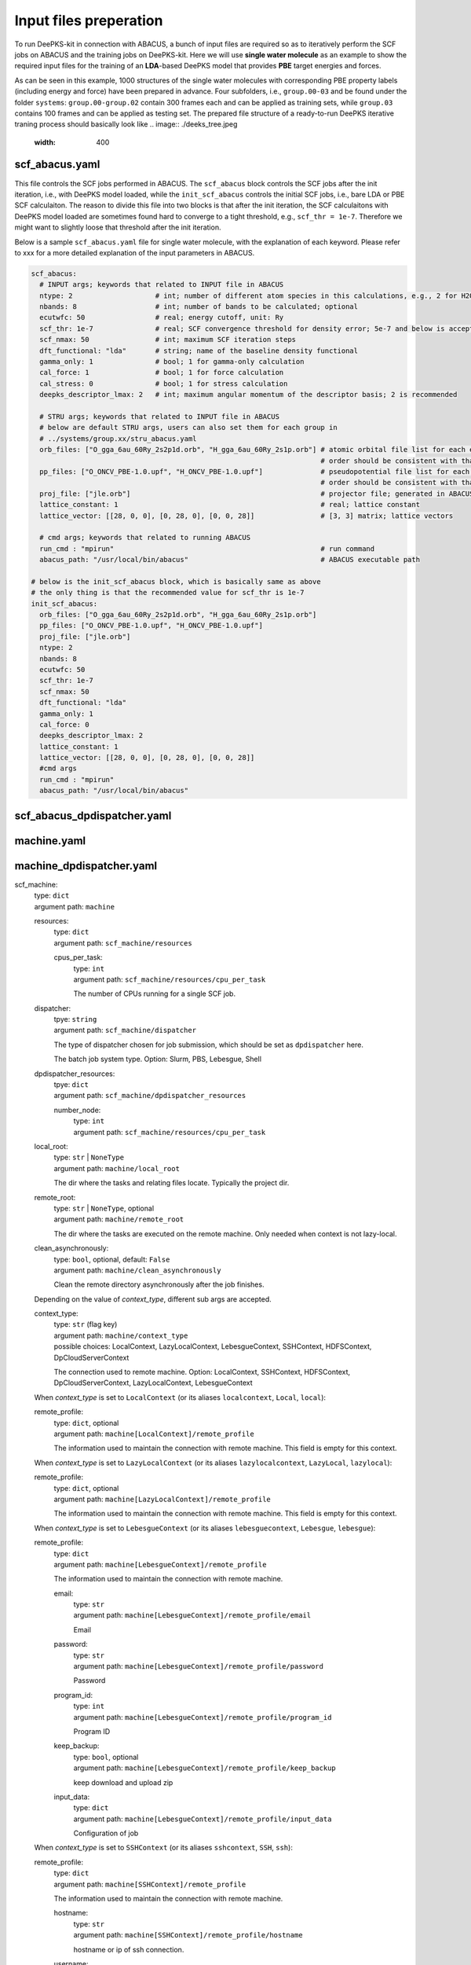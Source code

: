 Input files preperation
=======================

To run DeePKS-kit in connection with ABACUS, a bunch of input files are required so as to iteratively perform the SCF jobs on ABACUS and the training jobs on DeePKS-kit. Here we will use **single water molecule** as an example to show the required input files for the training of an **LDA**-based DeePKS model that provides **PBE** target energies and forces. 

As can be seen in this example, 1000 structures of the single water molecules with corresponding PBE property labels (including energy and force) have been prepared in advance. Four subfolders, i.e., ``group.00-03`` and be found under the folder ``systems``: ``group.00-group.02`` contain 300 frames each and can be applied as training sets, while ``group.03`` contains 100 frames and can be applied as testing set.
The prepared file structure of a ready-to-run DeePKS iterative traning process should basically look like
.. image:: ./deeks_tree.jpeg
  :width: 400

scf_abacus.yaml
----------------

This file controls the SCF jobs performed in ABACUS. The ``scf_abacus`` block controls the SCF jobs after the init iteration, i.e., with DeePKS model loaded, while the ``init_scf_abacus`` controls the initial SCF jobs, i.e., bare LDA or PBE SCF calculaiton. The reason to divide this file into two blocks is that after the init iteration, the SCF calculaitons with DeePKS model loaded are sometimes found hard to converge to a tight threshold, e.g., ``scf_thr = 1e-7``. Therefore we might want to slightly loose that threshold after the init iteration.

Below is a sample ``scf_abacus.yaml`` file for single water molecule, with the explanation of each keyword. Please refer to xxx for a more detailed explanation of the input parameters in ABACUS.

.. code-block:: yaml

  scf_abacus:
    # INPUT args; keywords that related to INPUT file in ABACUS
    ntype: 2                    # int; number of different atom species in this calculations, e.g., 2 for H2O
    nbands: 8                   # int; number of bands to be calculated; optional
    ecutwfc: 50                 # real; energy cutoff, unit: Ry
    scf_thr: 1e-7               # real; SCF convergence threshold for density error; 5e-7 and below is acceptable
    scf_nmax: 50                # int; maximum SCF iteration steps
    dft_functional: "lda"       # string; name of the baseline density functional
    gamma_only: 1               # bool; 1 for gamma-only calculation
    cal_force: 1                # bool; 1 for force calculation
    cal_stress: 0               # bool; 1 for stress calculation
    deepks_descriptor_lmax: 2   # int; maximum angular momentum of the descriptor basis; 2 is recommended
    
    # STRU args; keywords that related to INPUT file in ABACUS
    # below are default STRU args, users can also set them for each group in  
    # ../systems/group.xx/stru_abacus.yaml
    orb_files: ["O_gga_6au_60Ry_2s2p1d.orb", "H_gga_6au_60Ry_2s1p.orb"] # atomic orbital file list for each element; 
                                                                        # order should be consistent with that in atom.npy
    pp_files: ["O_ONCV_PBE-1.0.upf", "H_ONCV_PBE-1.0.upf"]              # pseudopotential file list for each element; 
                                                                        # order should be consistent with that in atom.npy             
    proj_file: ["jle.orb"]                                              # projector file; generated in ABACUS; see file desriptions for more details
    lattice_constant: 1                                                 # real; lattice constant
    lattice_vector: [[28, 0, 0], [0, 28, 0], [0, 0, 28]]                # [3, 3] matrix; lattice vectors
    
    # cmd args; keywords that related to running ABACUS
    run_cmd : "mpirun"                                                  # run command
    abacus_path: "/usr/local/bin/abacus"                                # ABACUS executable path
  
  # below is the init_scf_abacus block, which is basically same as above
  # the only thing is that the recommended value for scf_thr is 1e-7
  init_scf_abacus:
    orb_files: ["O_gga_6au_60Ry_2s2p1d.orb", "H_gga_6au_60Ry_2s1p.orb"]
    pp_files: ["O_ONCV_PBE-1.0.upf", "H_ONCV_PBE-1.0.upf"]
    proj_file: ["jle.orb"]
    ntype: 2
    nbands: 8
    ecutwfc: 50
    scf_thr: 1e-7
    scf_nmax: 50
    dft_functional: "lda"
    gamma_only: 1
    cal_force: 0
    deepks_descriptor_lmax: 2
    lattice_constant: 1
    lattice_vector: [[28, 0, 0], [0, 28, 0], [0, 0, 28]]
    #cmd args
    run_cmd : "mpirun"
    abacus_path: "/usr/local/bin/abacus"

scf_abacus_dpdispatcher.yaml
-----------------------------


machine.yaml
--------------



machine_dpdispatcher.yaml
-------------------------
scf_machine: 
    | type: ``dict``
    | argument path: ``machine``

    resources: 
        | type: ``dict``
        | argument path: ``scf_machine/resources``
        
        cpus_per_task:
            | type: ``int``
            | argument path: ``scf_machine/resources/cpu_per_task``
            
            The number of CPUs running for a single SCF job. 
            
    dispatcher:
        | tpye: ``string``
        | argument path: ``scf_machine/dispatcher``
        
        The type of dispatcher chosen for job submission, which should be set as ``dpdispatcher`` here.
        
        The batch job system type. Option: Slurm, PBS, Lebesgue, Shell
        
    dpdispatcher_resources:
        | tpye: ``dict``
        | argument path: ``scf_machine/dpdispatcher_resources``
        
        number_node:
            | type: ``int``
            | argument path: ``scf_machine/resources/cpu_per_task``

    local_root: 
        | type: ``str`` | ``NoneType``
        | argument path: ``machine/local_root``

        The dir where the tasks and relating files locate. Typically the project dir.

    remote_root: 
        | type: ``str`` | ``NoneType``, optional
        | argument path: ``machine/remote_root``

        The dir where the tasks are executed on the remote machine. Only needed when context is not lazy-local.

    clean_asynchronously: 
        | type: ``bool``, optional, default: ``False``
        | argument path: ``machine/clean_asynchronously``

        Clean the remote directory asynchronously after the job finishes.


    Depending on the value of *context_type*, different sub args are accepted. 

    context_type:
        | type: ``str`` (flag key)
        | argument path: ``machine/context_type`` 
        | possible choices: LocalContext, LazyLocalContext, LebesgueContext, SSHContext, HDFSContext, DpCloudServerContext

        The connection used to remote machine. Option: LocalContext, SSHContext, HDFSContext, DpCloudServerContext, LazyLocalContext, LebesgueContext


    When *context_type* is set to ``LocalContext`` (or its aliases ``localcontext``, ``Local``, ``local``): 

    remote_profile: 
        | type: ``dict``, optional
        | argument path: ``machine[LocalContext]/remote_profile``

        The information used to maintain the connection with remote machine. This field is empty for this context.


    When *context_type* is set to ``LazyLocalContext`` (or its aliases ``lazylocalcontext``, ``LazyLocal``, ``lazylocal``): 

    remote_profile: 
        | type: ``dict``, optional
        | argument path: ``machine[LazyLocalContext]/remote_profile``

        The information used to maintain the connection with remote machine. This field is empty for this context.


    When *context_type* is set to ``LebesgueContext`` (or its aliases ``lebesguecontext``, ``Lebesgue``, ``lebesgue``): 

    remote_profile: 
        | type: ``dict``
        | argument path: ``machine[LebesgueContext]/remote_profile``

        The information used to maintain the connection with remote machine.

        email: 
            | type: ``str``
            | argument path: ``machine[LebesgueContext]/remote_profile/email``

            Email

        password: 
            | type: ``str``
            | argument path: ``machine[LebesgueContext]/remote_profile/password``

            Password

        program_id: 
            | type: ``int``
            | argument path: ``machine[LebesgueContext]/remote_profile/program_id``

            Program ID

        keep_backup: 
            | type: ``bool``, optional
            | argument path: ``machine[LebesgueContext]/remote_profile/keep_backup``

            keep download and upload zip

        input_data: 
            | type: ``dict``
            | argument path: ``machine[LebesgueContext]/remote_profile/input_data``

            Configuration of job


    When *context_type* is set to ``SSHContext`` (or its aliases ``sshcontext``, ``SSH``, ``ssh``): 

    remote_profile: 
        | type: ``dict``
        | argument path: ``machine[SSHContext]/remote_profile``

        The information used to maintain the connection with remote machine.

        hostname: 
            | type: ``str``
            | argument path: ``machine[SSHContext]/remote_profile/hostname``

            hostname or ip of ssh connection.

        username: 
            | type: ``str``
            | argument path: ``machine[SSHContext]/remote_profile/username``

            username of target linux system

        password: 
            | type: ``str``, optional
            | argument path: ``machine[SSHContext]/remote_profile/password``

            (deprecated) password of linux system. Please use `SSH keys <https://www.ssh.com/academy/ssh/key>`_ instead to improve security.

        port: 
            | type: ``int``, optional, default: ``22``
            | argument path: ``machine[SSHContext]/remote_profile/port``

            ssh connection port.

        key_filename: 
            | type: ``str`` | ``NoneType``, optional, default: ``None``
            | argument path: ``machine[SSHContext]/remote_profile/key_filename``

            key filename used by ssh connection. If left None, find key in ~/.ssh or use password for login

        passphrase: 
            | type: ``str`` | ``NoneType``, optional, default: ``None``
            | argument path: ``machine[SSHContext]/remote_profile/passphrase``

            passphrase of key used by ssh connection

        timeout: 
            | type: ``int``, optional, default: ``10``
            | argument path: ``machine[SSHContext]/remote_profile/timeout``

            timeout of ssh connection

        totp_secret: 
            | type: ``str`` | ``NoneType``, optional, default: ``None``
            | argument path: ``machine[SSHContext]/remote_profile/totp_secret``

            Time-based one time password secret. It should be a base32-encoded string extracted from the 2D code.


    When *context_type* is set to ``HDFSContext`` (or its aliases ``hdfscontext``, ``HDFS``, ``hdfs``): 

    remote_profile: 
        | type: ``dict``, optional
        | argument path: ``machine[HDFSContext]/remote_profile``

        The information used to maintain the connection with remote machine. This field is empty for this context.


    When *context_type* is set to ``DpCloudServerContext`` (or its aliases ``dpcloudservercontext``, ``DpCloudServer``, ``dpcloudserver``): 

    remote_profile: 
        | type: ``dict``
        | argument path: ``machine[DpCloudServerContext]/remote_profile``

        The information used to maintain the connection with remote machine.

        email: 
            | type: ``str``
            | argument path: ``machine[DpCloudServerContext]/remote_profile/email``

            Email

        password: 
            | type: ``str``
            | argument path: ``machine[DpCloudServerContext]/remote_profile/password``

            Password

        program_id: 
            | type: ``int``
            | argument path: ``machine[DpCloudServerContext]/remote_profile/program_id``

            Program ID

        keep_backup: 
            | type: ``bool``, optional
            | argument path: ``machine[DpCloudServerContext]/remote_profile/keep_backup``

            keep download and upload zip

        input_data: 
            | type: ``dict``
            | argument path: ``machine[DpCloudServerContext]/remote_profile/input_data``

            Configuration of job


params.yaml
------------

projector file
--------------

orbital files and pseudopotential files
---------------------------------------


